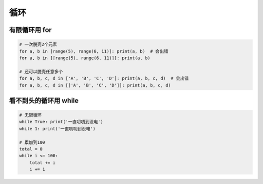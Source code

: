 循环
====

有限循环用 for
--------------
.. code-block:: python

    # 一次脱壳2个元素
    for a, b in [range(5), range(6, 11)]: print(a, b)  # 会出错
    for a, b in [[range(5), range(6, 11)]]: print(a, b)

    # 还可以脱壳任意多个
    for a, b, c, d in ['A', 'B', 'C', 'D']: print(a, b, c, d)  # 会出错
    for a, b, c, d in [['A', 'B', 'C', 'D']]: print(a, b, c, d)


看不到头的循环用 while
----------------------
.. code:: python

    # 无限循环
    while True: print('一直叨叨到没电')
    while 1: print('一直叨叨到没电')

    # 累加到100
    total = 0
    while i <= 100:
        total += i
        i += 1
